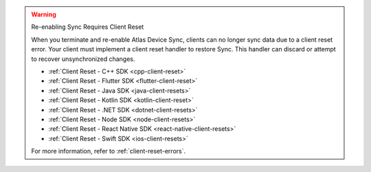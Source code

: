 .. warning:: Re-enabling Sync Requires Client Reset

   When you terminate and re-enable Atlas Device Sync, clients can no longer
   sync data due to a client reset error. 
   Your client must implement a client reset handler to restore Sync. This 
   handler can discard or attempt to recover unsynchronized changes.

   - :ref:`Client Reset - C++ SDK <cpp-client-reset>`
   - :ref:`Client Reset - Flutter SDK <flutter-client-reset>`
   - :ref:`Client Reset - Java SDK <java-client-resets>`
   - :ref:`Client Reset - Kotlin SDK <kotlin-client-reset>`
   - :ref:`Client Reset - .NET SDK <dotnet-client-resets>`
   - :ref:`Client Reset - Node SDK <node-client-resets>`
   - :ref:`Client Reset - React Native SDK <react-native-client-resets>`
   - :ref:`Client Reset - Swift SDK <ios-client-resets>`

   For more information, refer to :ref:`client-reset-errors`.

